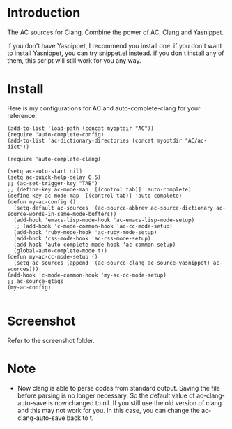 
* Introduction
  
  The AC sources for Clang.
  Combine the power of AC, Clang and Yasnippet.

  if you don't have Yasnippet, I recommend you install one.
  if you don't want to install Yasnippet, you can try snippet.el instead.
  if you don't install any of them, this script will still work for you any way.

* Install

  Here is my configurations for AC and auto-complete-clang for your reference.

  #+BEGIN_EXAMPLE
(add-to-list 'load-path (concat myoptdir "AC"))
(require 'auto-complete-config)
(add-to-list 'ac-dictionary-directories (concat myoptdir "AC/ac-dict"))

(require 'auto-complete-clang)

(setq ac-auto-start nil)
(setq ac-quick-help-delay 0.5)
;; (ac-set-trigger-key "TAB")
;; (define-key ac-mode-map  [(control tab)] 'auto-complete)
(define-key ac-mode-map  [(control tab)] 'auto-complete)
(defun my-ac-config ()
  (setq-default ac-sources '(ac-source-abbrev ac-source-dictionary ac-source-words-in-same-mode-buffers))
  (add-hook 'emacs-lisp-mode-hook 'ac-emacs-lisp-mode-setup)
  ;; (add-hook 'c-mode-common-hook 'ac-cc-mode-setup)
  (add-hook 'ruby-mode-hook 'ac-ruby-mode-setup)
  (add-hook 'css-mode-hook 'ac-css-mode-setup)
  (add-hook 'auto-complete-mode-hook 'ac-common-setup)
  (global-auto-complete-mode t))
(defun my-ac-cc-mode-setup ()
  (setq ac-sources (append '(ac-source-clang ac-source-yasnippet) ac-sources)))
(add-hook 'c-mode-common-hook 'my-ac-cc-mode-setup)
;; ac-source-gtags
(my-ac-config)

  #+END_EXAMPLE

* Screenshot

  Refer to the screenshot folder.

* Note

 - Now clang is able to parse codes from standard output. Saving the
   file before parsing is no longer necessary. So the default value of
   ac-clang-auto-save is now changed to nil. If you still use the old
   version of clang and this may not work for you. In this case, you
   can change the ac-clang-auto-save back to t.



